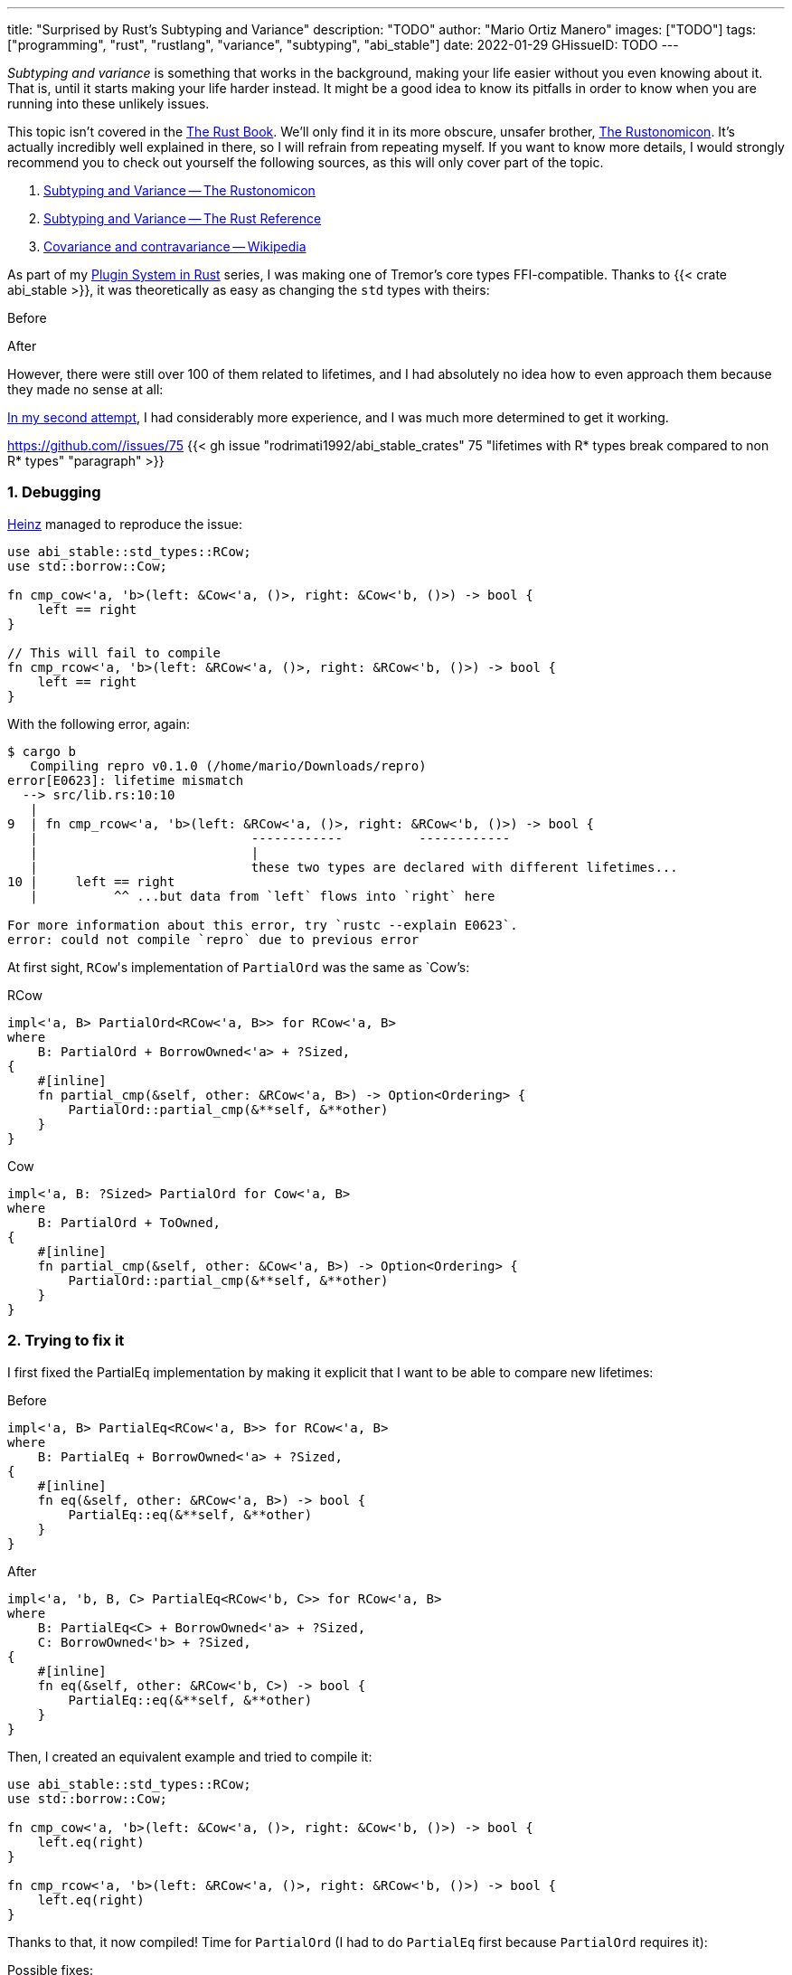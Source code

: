 ---
title: "Surprised by Rust's Subtyping and Variance"
description: "TODO"
author: "Mario Ortiz Manero"
images: ["TODO"]
tags: ["programming", "rust", "rustlang", "variance", "subtyping", "abi_stable"]
date: 2022-01-29
GHissueID: TODO
---

:sectnums:
:stem: latexmath

:repr-c: pass:quotes[`#[repr\(C)]`]
:repr-rust: pass:quotes[`#[repr(Rust)]`]
:work: pass:quotes["`just make it work`"]
:heinz: https://twitter.com/heinz_gies/:[Heinz]

// Sources:
// https://doc.rust-lang.org/nomicon/subtyping.html
// https://lcnr.de/blog/diving-deep-implied-bounds-and-variance/

_Subtyping and variance_ is something that works in the background, making your
life easier without you even knowing about it. That is, until it starts making
your life harder instead. It might be a good idea to know its pitfalls in order
to know when you are running into these unlikely issues.

This topic isn't covered in the https://doc.rust-lang.org/book/[The Rust Book].
We'll only find it in its more obscure, unsafer brother,
https://doc.rust-lang.org/nomicon[The Rustonomicon]. It's actually incredibly
well explained in there, so I will refrain from repeating myself. If you want to
know more details, I would strongly recommend you to check out yourself the
following sources, as this will only cover part of the topic.

. https://doc.rust-lang.org/nomicon/subtyping.html[Subtyping and Variance -- The
  Rustonomicon]
. https://doc.rust-lang.org/reference/subtyping.html[Subtyping and Variance --
  The Rust Reference]
. https://en.wikipedia.org/wiki/Covariance_and_contravariance_(computer_science)[Covariance
  and contravariance -- Wikipedia]

// TODO: maybe mention these other sources as well:
// * https://medium.com/@orbitalK/rust-lifetime-subtype-variance-b58434fe36ed
// * https://www.youtube.com/watch?v=iVYWDIW71jk
// * https://lcnr.de/blog/diving-deep-implied-bounds-and-variance/

As part of my https://nullderef.com/series/rust-plugins/[Plugin System in Rust]
series, I was making one of Tremor's core types FFI-compatible. Thanks to {{<
crate abi_stable >}}, it was theoretically as easy as changing the `std` types
with theirs:

.Before
[source, rust]
----
----

.After
[source, rust]
----
----

However, there were still over 100 of them related to lifetimes, and I had
absolutely no idea how to even approach them because they made no sense at all:

// TODO picture

https://github.com/marioortizmanero/tremor-runtime/pull/11[In my second
attempt], I had considerably more experience, and I was much more determined to
get it working.

[.text-center]
https://github.com//issues/75
{{< gh issue "rodrimati1992/abi_stable_crates" 75 "lifetimes with R* types break compared to non R* types" "paragraph" >}}

=== Debugging

{heinz} managed to reproduce the issue:

[source, rust]
----
use abi_stable::std_types::RCow;
use std::borrow::Cow;

fn cmp_cow<'a, 'b>(left: &Cow<'a, ()>, right: &Cow<'b, ()>) -> bool {
    left == right
}

// This will fail to compile
fn cmp_rcow<'a, 'b>(left: &RCow<'a, ()>, right: &RCow<'b, ()>) -> bool {
    left == right
}
----

With the following error, again:

[source]
----
$ cargo b
   Compiling repro v0.1.0 (/home/mario/Downloads/repro)
error[E0623]: lifetime mismatch
  --> src/lib.rs:10:10
   |
9  | fn cmp_rcow<'a, 'b>(left: &RCow<'a, ()>, right: &RCow<'b, ()>) -> bool {
   |                            ------------          ------------
   |                            |
   |                            these two types are declared with different lifetimes...
10 |     left == right
   |          ^^ ...but data from `left` flows into `right` here

For more information about this error, try `rustc --explain E0623`.
error: could not compile `repro` due to previous error
----

At first sight, ``RCow``'s implementation of `PartialOrd` was the same as
`Cow`'s:

.RCow
[source, rust]
----
impl<'a, B> PartialOrd<RCow<'a, B>> for RCow<'a, B>
where
    B: PartialOrd + BorrowOwned<'a> + ?Sized,
{
    #[inline]
    fn partial_cmp(&self, other: &RCow<'a, B>) -> Option<Ordering> {
        PartialOrd::partial_cmp(&**self, &**other)
    }
}
----

.Cow
[source, rust]
----
impl<'a, B: ?Sized> PartialOrd for Cow<'a, B>
where
    B: PartialOrd + ToOwned,
{
    #[inline]
    fn partial_cmp(&self, other: &Cow<'a, B>) -> Option<Ordering> {
        PartialOrd::partial_cmp(&**self, &**other)
    }
}
----

=== Trying to fix it

I first fixed the PartialEq implementation by making it explicit that I want to
be able to compare new lifetimes:

.Before
[source, rust]
----
impl<'a, B> PartialEq<RCow<'a, B>> for RCow<'a, B>
where
    B: PartialEq + BorrowOwned<'a> + ?Sized,
{
    #[inline]
    fn eq(&self, other: &RCow<'a, B>) -> bool {
        PartialEq::eq(&**self, &**other)
    }
}
----

.After
[source, rust]
----
impl<'a, 'b, B, C> PartialEq<RCow<'b, C>> for RCow<'a, B>
where
    B: PartialEq<C> + BorrowOwned<'a> + ?Sized,
    C: BorrowOwned<'b> + ?Sized,
{
    #[inline]
    fn eq(&self, other: &RCow<'b, C>) -> bool {
        PartialEq::eq(&**self, &**other)
    }
}
----

Then, I created an equivalent example and tried to compile it:

[source, rust]
----
use abi_stable::std_types::RCow;
use std::borrow::Cow;

fn cmp_cow<'a, 'b>(left: &Cow<'a, ()>, right: &Cow<'b, ()>) -> bool {
    left.eq(right)
}

fn cmp_rcow<'a, 'b>(left: &RCow<'a, ()>, right: &RCow<'b, ()>) -> bool {
    left.eq(right)
}
----

Thanks to that, it now compiled! Time for `PartialOrd` (I had to do `PartialEq`
first because `PartialOrd` requires it):

[source, rust]
----
----

Possible fixes:

=== Removing the trait that binds the lifetime
=== GATs?
=== The scary `transmute`

{heinz}'s idea:

[source, rust]
----
struct SCow<'a>(RCow<'a, ()>);
impl<'a, 'b> PartialEq<SCow<'a>> for SCow<'b> {
    fn eq(&self, other: &SCow<'a>) -> bool {
        unsafe {
            let other0: &RCow<'b, ()> = std::mem::transmute(&other.0);
            &self.0 == other0
        }
    }
}
----

This will actually work now:

[source, rust]
----
fn cmp_cow<'a, 'b>(left: &Cow<'a, ()>, right: &Cow<'b, ()>) -> bool {
    left == right
}
fn cmp_scow<'a, 'b>(left: &SCow<'a>, right: &SCow<'b>) -> bool {
    left == right
}
----

=== Conclusion

I would honestly say that the fact it took me so long to realize the error is
Rust's fault. There were no indications in the errors about variance. I
understand that there were 
